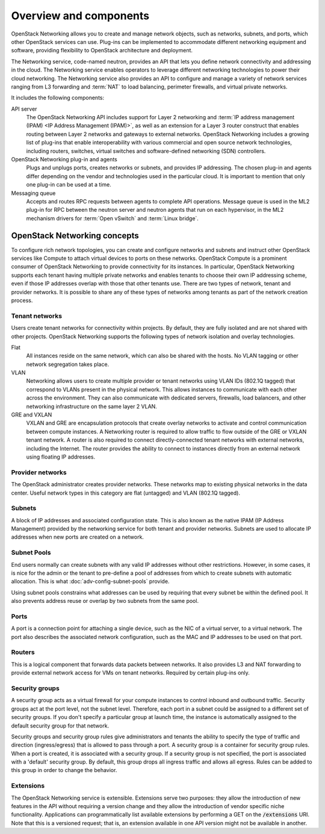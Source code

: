 =======================
Overview and components
=======================

OpenStack Networking allows you to create and manage network objects,
such as networks, subnets, and ports, which other OpenStack services
can use. Plug-ins can be implemented to accommodate different
networking equipment and software, providing flexibility to OpenStack
architecture and deployment.

The Networking service, code-named neutron, provides an API that lets you
define network connectivity and addressing in the cloud. The Networking
service enables operators to leverage different networking technologies
to power their cloud networking. The Networking service also provides an
API to configure and manage a variety of network services ranging from L3
forwarding and :term:`NAT` to load balancing, perimeter firewalls, and
virtual private networks.

It includes the following components:

API server
  The OpenStack Networking API includes support for Layer 2 networking
  and :term:`IP address management (IPAM) <IP Address Management (IPAM)>`, as
  well as an extension for a Layer 3 router construct that enables routing
  between Layer 2 networks and gateways to external networks. OpenStack
  Networking includes a growing list of plug-ins that enable interoperability
  with various commercial and open source network technologies,
  including routers, switches, virtual switches and software-defined
  networking (SDN) controllers.

OpenStack Networking plug-in and agents
  Plugs and unplugs ports, creates networks or subnets, and provides
  IP addressing. The chosen plug-in and agents differ depending on the
  vendor and technologies used in the particular cloud. It is
  important to mention that only one plug-in can be used at a time.

Messaging queue
  Accepts and routes RPC requests between agents to complete API operations.
  Message queue is used in the ML2 plug-in for RPC between the neutron
  server and neutron agents that run on each hypervisor, in the ML2
  mechanism drivers for :term:`Open vSwitch` and :term:`Linux bridge`.


OpenStack Networking concepts
~~~~~~~~~~~~~~~~~~~~~~~~~~~~~

To configure rich network topologies, you can create and configure networks
and subnets and instruct other OpenStack services like Compute to attach
virtual devices to ports on these networks.
OpenStack Compute is a prominent consumer of OpenStack Networking to provide
connectivity for its instances.
In particular, OpenStack Networking supports each tenant having multiple
private networks and enables tenants to choose their own IP addressing scheme,
even if those IP addresses overlap with those that other tenants use. There are
two types of network, tenant and provider networks. It is possible to share any
of these types of networks among tenants as part of the network creation
process.

Tenant networks
---------------

Users create tenant networks for connectivity within projects. By default, they
are fully isolated and are not shared with other projects. OpenStack Networking
supports the following types of network isolation and overlay technologies.

Flat
  All instances reside on the same network, which can also be shared
  with the hosts. No VLAN tagging or other network segregation takes place.

VLAN
    Networking allows users to create multiple provider or tenant networks
    using VLAN IDs (802.1Q tagged) that correspond to VLANs present in the
    physical network. This allows instances to communicate with each other
    across the environment. They can also communicate with dedicated servers,
    firewalls, load balancers, and other networking infrastructure on the
    same layer 2 VLAN.

GRE and VXLAN
    VXLAN and GRE are encapsulation protocols that create overlay networks
    to activate and control communication between compute instances. A
    Networking router is required to allow traffic to flow outside of the
    GRE or VXLAN tenant network. A router is also required to connect
    directly-connected tenant networks with external networks, including the
    Internet. The router provides the ability to connect to instances directly
    from an external network using floating IP addresses.

Provider networks
-----------------

The OpenStack administrator creates provider networks. These networks map to
existing physical networks in the data center. Useful network types in this
category are flat (untagged) and VLAN (802.1Q tagged).

.. image:: figures/NetworkTypes.png
   :alt: Tenant and provider networks

Subnets
-------

A block of IP addresses and associated configuration state. This
is also known as the native IPAM (IP Address Management) provided by the
networking service for both tenant and provider networks.
Subnets are used to allocate IP addresses when new ports are created on a
network.

Subnet Pools
------------

End users normally can create subnets with any valid IP addresses without other
restrictions. However, in some cases, it is nice for the admin or the tenant
to pre-define a pool of addresses from which to create subnets with automatic
allocation. This is what :doc:`adv-config-subnet-pools` provide.

Using subnet pools constrains what addresses can be used by requiring that
every subnet be within the defined pool. It also prevents address reuse or
overlap by two subnets from the same pool.

Ports
-----

A port is a connection point for attaching a single device, such as the NIC
of a virtual server, to a virtual network. The port also describes the
associated network configuration, such as the MAC and IP addresses to be
used on that port.

Routers
-------

This is a logical component that forwards data packets between
networks. It also provides L3 and NAT forwarding to provide external
network access for VMs on tenant networks. Required by certain
plug-ins only.

Security groups
---------------

A security group acts as a virtual firewall for your compute instances to
control inbound and outbound traffic. Security groups act at the port level,
not the subnet level. Therefore, each port in a subnet could be
assigned to a different set of security groups. If you don't specify a
particular group at launch time, the instance is automatically assigned
to the default security group for that network.

Security groups and security group rules give administrators and tenants the
ability to specify the type of traffic and direction (ingress/egress) that is
allowed to pass through a port. A security group is a container for security
group rules. When a port is created, it is associated with a security group. If
a security group is not specified, the port is associated with a 'default'
security group. By default, this group drops all ingress traffic and allows all
egress. Rules can be added to this group in order to change the behavior.

Extensions
----------

The OpenStack Networking service is extensible. Extensions serve two
purposes: they allow the introduction of new features in the API
without requiring a version change and they allow the introduction of
vendor specific niche functionality. Applications can programmatically
list available extensions by performing a GET on the
:code:`/extensions` URI. Note that this is a versioned request; that
is, an extension available in one API version might not be available
in another.

